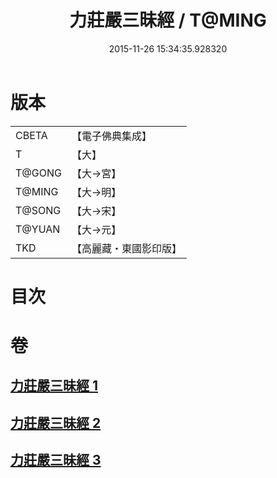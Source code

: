 #+TITLE: 力莊嚴三昧經 / T@MING
#+DATE: 2015-11-26 15:34:35.928320
* 版本
 |     CBETA|【電子佛典集成】|
 |         T|【大】     |
 |    T@GONG|【大→宮】   |
 |    T@MING|【大→明】   |
 |    T@SONG|【大→宋】   |
 |    T@YUAN|【大→元】   |
 |       TKD|【高麗藏・東國影印版】|

* 目次
* 卷
** [[file:KR6i0284_001.txt][力莊嚴三昧經 1]]
** [[file:KR6i0284_002.txt][力莊嚴三昧經 2]]
** [[file:KR6i0284_003.txt][力莊嚴三昧經 3]]
